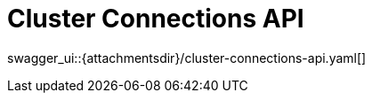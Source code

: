 = Cluster Connections API
:page-enterprise: true

swagger_ui::{attachmentsdir}/cluster-connections-api.yaml[]
